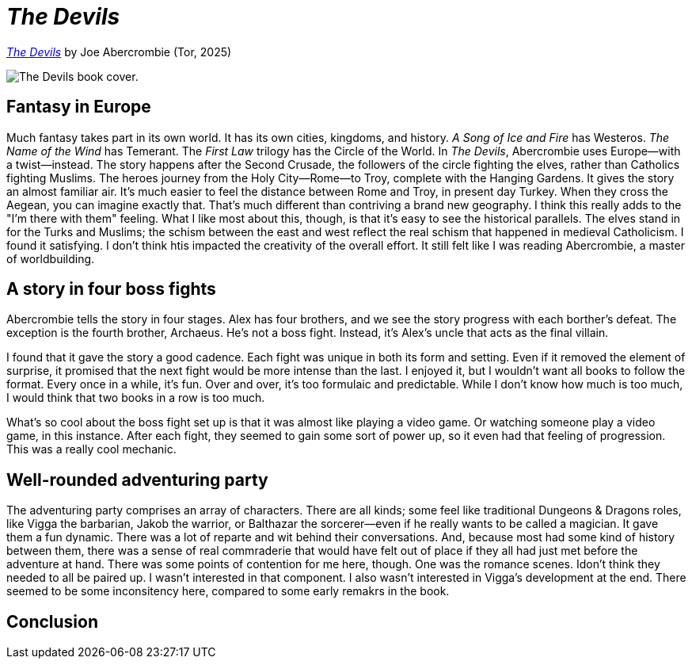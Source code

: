 = _The Devils_
:page-last_modified_at: 2025-05-26
:page-categories: [book-reviews]
:url-book-cover: https://mpd-biblio-covers.imgix.net/9781250880055.jpg?w=900dpr=2
:url-macmillan: https://us.macmillan.com/books/9781250880055/thedevils/

pass:[<!-- vale Microsoft.Headings = NO -->]
pass:[<!-- vale Microsoft.Vocab = NO -->]

{url-macmillan}[_The Devils_] by Joe Abercrombie (Tor, 2025)

image::{url-book-cover}["The Devils book cover."]

== Fantasy in Europe

Much fantasy takes part in its own world. It has its own cities, kingdoms, and history. _A Song of Ice and Fire_ has Westeros. _The Name of the Wind_ has Temerant. The _First Law_ trilogy has the Circle of the World. In _The Devils_, Abercrombie uses Europe—with a twist—instead. The story happens after the Second Crusade, the followers of the circle fighting the elves, rather than Catholics fighting Muslims. The heroes journey from the Holy City—Rome—to Troy, complete with the Hanging Gardens. It gives the story an almost familiar air. It's much easier to feel the distance between Rome and Troy, in present day Turkey. When they cross the Aegean, you can imagine exactly that. That's much different than contriving a brand new geography. I think this really adds to the "I'm there with them" feeling. What I like most about this, though, is that it's easy to see the historical parallels. The elves stand in for the Turks and Muslims; the schism between the east and west reflect the real schism that happened in medieval Catholicism. I found it satisfying. I don't think htis impacted the creativity of the overall effort. It still felt like I was reading Abercrombie, a master of worldbuilding.

== A story in four boss fights

Abercrombie tells the story in four stages. Alex has four brothers, and we see the story progress with each borther's defeat. The exception is the fourth brother, Archaeus. He's not a boss fight. Instead, it's Alex's uncle that acts as the final villain.

I found that it gave the story a good cadence. Each fight was unique in both its form and setting. Even if it removed the element of surprise, it promised that the next fight would be more intense than the last. I enjoyed it, but I wouldn't want all books to follow the format. Every once in a while, it's fun. Over and over, it's too formulaic and predictable. While I don't know how much is too much, I would think that two books in a row is too much.

What's so cool about the boss fight set up is that it was almost like playing a video game. Or watching someone play a video game, in this instance. After each fight, they seemed to gain some sort of power up, so it even had that feeling of progression. This was a really cool mechanic.

== Well-rounded adventuring party

The adventuring party comprises an array of characters. There are all kinds; some feel like traditional Dungeons & Dragons roles, like Vigga the barbarian, Jakob the warrior, or Balthazar the sorcerer—even if he really wants to be called a magician. It gave them a fun dynamic. There was a lot of reparte and wit behind their conversations. And, because most had some kind of history between them, there was a sense of real commraderie that would have felt out of place if they all had just met before the adventure at hand. There was some points of contention for me here, though. One was the romance scenes.  Idon't think they needed to all be paired up. I wasn't interested in that component. I also wasn't interested in Vigga's development at the end. There seemed to be some inconsitency here, compared to some early remakrs in the book.

== Conclusion

